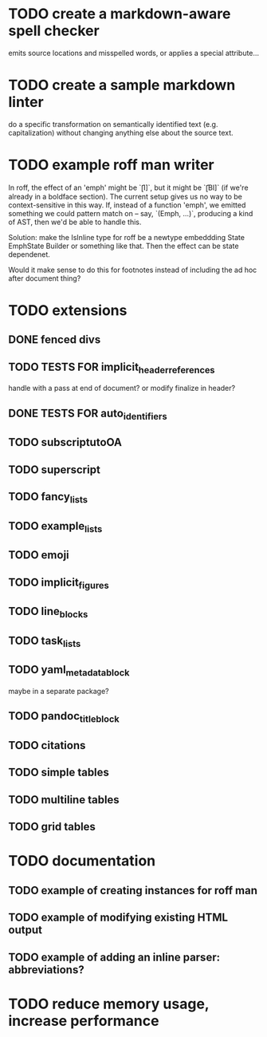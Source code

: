 * TODO create a markdown-aware spell checker
emits source locations and misspelled words,
or applies a special attribute...
* TODO create a sample markdown linter
do a specific transformation on semantically identified
text (e.g. capitalization)
without changing anything else about the source text.
* TODO example roff man writer
In roff, the effect of an 'emph' might
be `\f[I]`, but it might be `\f[BI]` (if we're already in a
boldface section).  The current setup gives us no way to be
context-sensitive in this way.  If, instead of a function 'emph',
we emitted something we could pattern match on -- say,
`(Emph, ...)`, producing a kind of AST, then we'd be able to
handle this.

Solution: make the IsInline type for roff be a newtype
embeddding State EmphState Builder or something like
that.  Then the effect can be state dependenet.

Would it make sense to do this for footnotes instead of
including the ad hoc after document thing?
* TODO extensions
** DONE fenced divs
** TODO TESTS FOR implicit_header_references
handle with a pass at end of document?
or modify finalize in header?
** DONE TESTS FOR auto_identifiers
** TODO subscriptutoOA
** TODO superscript
** TODO fancy_lists
** TODO example_lists
** TODO emoji
** TODO implicit_figures
** TODO line_blocks
** TODO task_lists
** TODO yaml_metadata_block
maybe in a separate package?
** TODO pandoc_title_block
** TODO citations
** TODO simple tables
** TODO multiline tables
** TODO grid tables
* TODO documentation
** TODO example of creating instances for roff man
** TODO example of modifying existing HTML output
** TODO example of adding an inline parser: abbreviations?
* TODO reduce memory usage, increase performance

